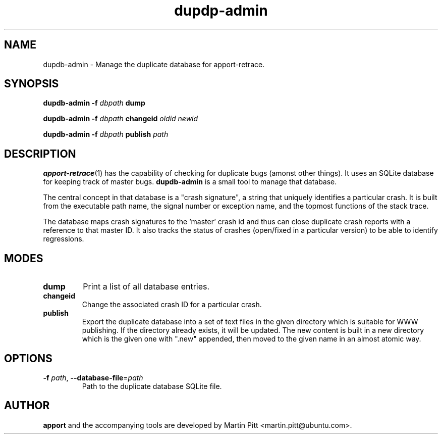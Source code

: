 .TH dupdp\-admin 1 "August 01, 2007" "Martin Pitt"

.SH NAME

dupdb\-admin \- Manage the duplicate database for apport\-retrace.

.SH SYNOPSIS

.B dupdb\-admin \-f
.I dbpath
.B dump

.B dupdb\-admin \-f
.I dbpath
.B changeid
.I oldid newid

.B dupdb\-admin \-f
.I dbpath
.B publish
.I path

.SH DESCRIPTION

.BR apport\-retrace (1)
has the capability of checking for duplicate bugs (amonst other
things). It uses an SQLite database for keeping track of master bugs.
.B dupdb\-admin
is a small tool to manage that database.

The central concept in that database is a "crash signature", a string
that uniquely identifies a particular crash. It is built from the
executable path name, the signal number or exception name, and the
topmost functions of the stack trace.

The database maps crash signatures to the 'master' crash id and thus
can close duplicate crash reports with a reference to that master ID.
It also tracks the status of crashes (open/fixed in a particular
version) to be able to identify regressions.

.SH MODES

.TP
.B dump
Print a list of all database entries.

.TP
.B changeid
Change the associated crash ID for a particular crash.

.TP
.B publish
Export the duplicate database into a set of text files in the given directory
which is suitable for WWW publishing.
If the directory already exists, it will be updated. The new content is built
in a new directory which is the given one with ".new" appended, then moved to
the given name in an almost atomic way.

.SH OPTIONS

.TP
.B \-f \fIpath\fR, \fB\-\-database-file\fR=\fIpath
Path to the duplicate database SQLite file.

.SH AUTHOR
.B apport
and the accompanying tools are developed by Martin Pitt
<martin.pitt@ubuntu.com>.
